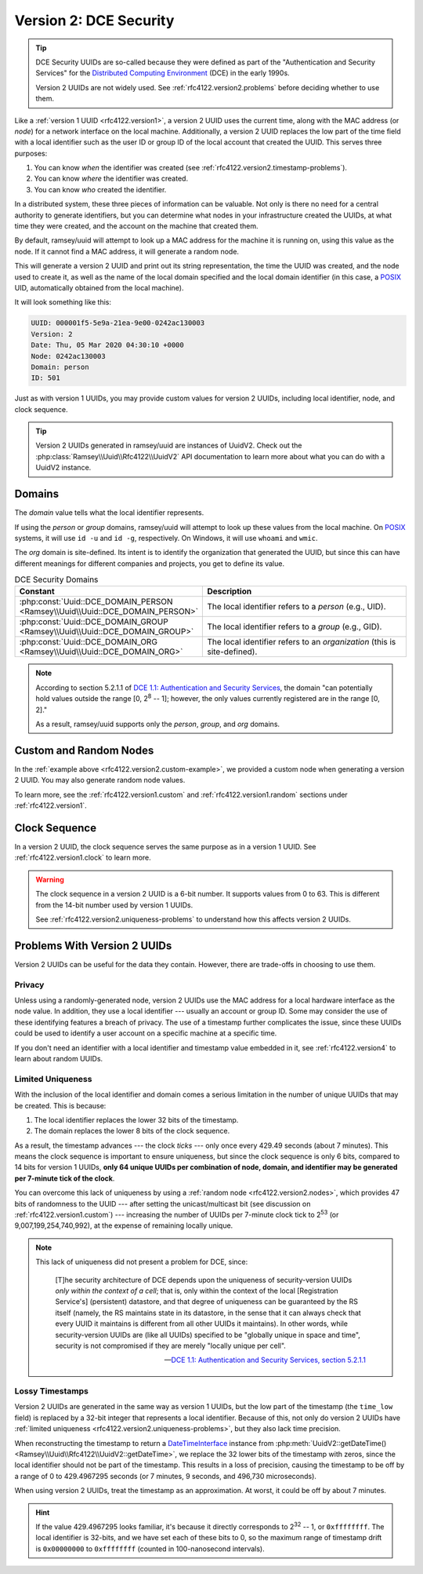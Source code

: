 .. _rfc4122.version2:

=======================
Version 2: DCE Security
=======================

.. tip::

    DCE Security UUIDs are so-called because they were defined as part of the
    "Authentication and Security Services" for the `Distributed Computing
    Environment`_ (DCE) in the early 1990s.

    Version 2 UUIDs are not widely used. See :ref:`rfc4122.version2.problems`
    before deciding whether to use them.

Like a :ref:`version 1 UUID <rfc4122.version1>`, a version 2 UUID uses the
current time, along with the MAC address (or *node*) for a network interface on
the local machine. Additionally, a version 2 UUID replaces the low part of the
time field with a local identifier such as the user ID or group ID of the local
account that created the UUID. This serves three purposes:

1. You can know *when* the identifier was created (see
   :ref:`rfc4122.version2.timestamp-problems`).
2. You can know *where* the identifier was created.
3. You can know *who* created the identifier.

In a distributed system, these three pieces of information can be valuable. Not
only is there no need for a central authority to generate identifiers, but you
can determine what nodes in your infrastructure created the UUIDs, at what time
they were created, and the account on the machine that created them.

By default, ramsey/uuid will attempt to look up a MAC address for the machine it
is running on, using this value as the node. If it cannot find a MAC address, it
will generate a random node.

.. code-block:: php
    :caption: Use a domain to generate a version 2, DCE Security UUID
    :name: rfc4122.version2.example

    use Ramsey\Uuid\Uuid;

    $uuid = Uuid::uuid2(Uuid::DCE_DOMAIN_PERSON);

    printf(
        "UUID: %s\nVersion: %d\nDate: %s\nNode: %s\nDomain: %s\nID: %s\n",
        $uuid->toString(),
        $uuid->getFields()->getVersion()?->value,
        $uuid->getDateTime()->format('r'),
        $uuid->getFields()->getNode()->toString(),
        $uuid->getLocalDomainName(),
        $uuid->getLocalIdentifier()->toString()
    );

This will generate a version 2 UUID and print out its string representation, the
time the UUID was created, and the node used to create it, as well as the name
of the local domain specified and the local domain identifier (in this case, a
`POSIX`_ UID, automatically obtained from the local machine).

It will look something like this:

.. code-block:: text

    UUID: 000001f5-5e9a-21ea-9e00-0242ac130003
    Version: 2
    Date: Thu, 05 Mar 2020 04:30:10 +0000
    Node: 0242ac130003
    Domain: person
    ID: 501

Just as with version 1 UUIDs, you may provide custom values for version 2 UUIDs,
including local identifier, node, and clock sequence.

.. code-block:: php
    :caption: Provide custom identifier, node, and clock sequence to create a
              version 2, DCE Security UUID
    :name: rfc4122.version2.custom-example

    use Ramsey\Uuid\Provider\Node\StaticNodeProvider;
    use Ramsey\Uuid\Type\Hexadecimal;
    use Ramsey\Uuid\Type\Integer;
    use Ramsey\Uuid\Uuid;

    $localId = new Integer(1001);
    $nodeProvider = new StaticNodeProvider(new Hexadecimal('121212121212'));
    $clockSequence = 63;

    $uuid = Uuid::uuid2(
        Uuid::DCE_DOMAIN_ORG,
        $localId,
        $nodeProvider->getNode(),
        $clockSequence
    );

.. tip::

    Version 2 UUIDs generated in ramsey/uuid are instances of UuidV2. Check out
    the :php:class:`Ramsey\\Uuid\\Rfc4122\\UuidV2` API documentation to learn
    more about what you can do with a UuidV2 instance.


.. _rfc4122.version2.domains:

Domains
#######

The *domain* value tells what the local identifier represents.

If using the *person* or *group* domains, ramsey/uuid will attempt to look up
these values from the local machine. On `POSIX`_ systems, it will use ``id -u``
and ``id -g``, respectively. On Windows, it will use ``whoami`` and ``wmic``.

The *org* domain is site-defined. Its intent is to identify the organization
that generated the UUID, but since this can have different meanings for
different companies and projects, you get to define its value.

.. list-table:: DCE Security Domains
    :widths: 30 70
    :align: center
    :header-rows: 1
    :name: rfc4122.version2.table-domains

    * - Constant
      - Description
    * - :php:const:`Uuid::DCE_DOMAIN_PERSON <Ramsey\\Uuid\\Uuid::DCE_DOMAIN_PERSON>`
      - The local identifier refers to a *person* (e.g., UID).
    * - :php:const:`Uuid::DCE_DOMAIN_GROUP <Ramsey\\Uuid\\Uuid::DCE_DOMAIN_GROUP>`
      - The local identifier refers to a *group* (e.g., GID).
    * - :php:const:`Uuid::DCE_DOMAIN_ORG <Ramsey\\Uuid\\Uuid::DCE_DOMAIN_ORG>`
      - The local identifier refers to an *organization* (this is site-defined).

.. note::

    According to section 5.2.1.1 of `DCE 1.1: Authentication and Security Services
    <https://publications.opengroup.org/c311>`_, the domain "can potentially hold
    values outside the range [0, 2\ :sup:`8` -- 1]; however, the only values
    currently registered are in the range [0, 2]."

    As a result, ramsey/uuid supports only the *person*, *group*, and *org*
    domains.


.. _rfc4122.version2.nodes:

Custom and Random Nodes
#######################

In the :ref:`example above <rfc4122.version2.custom-example>`, we provided a
custom node when generating a version 2 UUID. You may also generate random
node values.

To learn more, see the :ref:`rfc4122.version1.custom` and
:ref:`rfc4122.version1.random` sections under :ref:`rfc4122.version1`.


.. _rfc4122.version2.clock:

Clock Sequence
##############

In a version 2 UUID, the clock sequence serves the same purpose as in a version
1 UUID. See :ref:`rfc4122.version1.clock` to learn more.

.. warning::

    The clock sequence in a version 2 UUID is a 6-bit number. It supports values
    from 0 to 63. This is different from the 14-bit number used by version 1
    UUIDs.

    See :ref:`rfc4122.version2.uniqueness-problems` to understand how this
    affects version 2 UUIDs.


.. _rfc4122.version2.problems:

Problems With Version 2 UUIDs
#############################

Version 2 UUIDs can be useful for the data they contain. However, there are
trade-offs in choosing to use them.


.. _rfc4122.version2.privacy-problems:

Privacy
-------

Unless using a randomly-generated node, version 2 UUIDs use the MAC address for
a local hardware interface as the node value. In addition, they use a local
identifier --- usually an account or group ID. Some may consider the use of
these identifying features a breach of privacy. The use of a timestamp further
complicates the issue, since these UUIDs could be used to identify a user
account on a specific machine at a specific time.

If you don't need an identifier with a local identifier and timestamp value
embedded in it, see :ref:`rfc4122.version4` to learn about random UUIDs.


.. _rfc4122.version2.uniqueness-problems:

Limited Uniqueness
------------------

With the inclusion of the local identifier and domain comes a serious limitation
in the number of unique UUIDs that may be created. This is because:

1. The local identifier replaces the lower 32 bits of the timestamp.
2. The domain replaces the lower 8 bits of the clock sequence.

As a result, the timestamp advances --- the clock *ticks* --- only once every
429.49 seconds (about 7 minutes). This means the clock sequence is important to
ensure uniqueness, but since the clock sequence is only 6 bits, compared to 14
bits for version 1 UUIDs, **only 64 unique UUIDs per combination of node,
domain, and identifier may be generated per 7-minute tick of the clock**.

You can overcome this lack of uniqueness by using a
:ref:`random node <rfc4122.version2.nodes>`, which provides 47 bits of
randomness to the UUID --- after setting the unicast/multicast bit (see
discussion on :ref:`rfc4122.version1.custom`) --- increasing the number of UUIDs
per 7-minute clock tick to 2\ :sup:`53` (or 9,007,199,254,740,992), at the
expense of remaining locally unique.

.. note::

    This lack of uniqueness did not present a problem for DCE, since:

        [T]he security architecture of DCE depends upon the uniqueness of
        security-version UUIDs *only within the context of a cell*; that is,
        only within the context of the local [Registration Service's]
        (persistent) datastore, and that degree of uniqueness can be guaranteed
        by the RS itself (namely, the RS maintains state in its datastore, in
        the sense that it can always check that every UUID it maintains is
        different from all other UUIDs it maintains). In other words, while
        security-version UUIDs are (like all UUIDs) specified to be "globally
        unique in space and time", security is not compromised if they are
        merely "locally unique per cell".

        -- `DCE 1.1: Authentication and Security Services, section 5.2.1.1
        <https://publications.opengroup.org/c311>`_


.. _rfc4122.version2.timestamp-problems:

Lossy Timestamps
----------------

Version 2 UUIDs are generated in the same way as version 1 UUIDs, but the low
part of the timestamp (the ``time_low`` field) is replaced by a 32-bit integer
that represents a local identifier. Because of this, not only do version 2 UUIDs
have :ref:`limited uniqueness <rfc4122.version2.uniqueness-problems>`, but they
also lack time precision.

When reconstructing the timestamp to return a `DateTimeInterface`_ instance from
:php:meth:`UuidV2::getDateTime() <Ramsey\\Uuid\\Rfc4122\\UuidV2::getDateTime>`,
we replace the 32 lower bits of the timestamp with zeros, since the local
identifier should not be part of the timestamp. This results in a loss of
precision, causing the timestamp to be off by a range of 0 to 429.4967295
seconds (or 7 minutes, 9 seconds, and 496,730 microseconds).

When using version 2 UUIDs, treat the timestamp as an approximation. At worst,
it could be off by about 7 minutes.

.. hint::

    If the value 429.4967295 looks familiar, it's because it directly
    corresponds to 2\ :sup:`32` -- 1, or ``0xffffffff``. The local identifier is
    32-bits, and we have set each of these bits to 0, so the maximum range of
    timestamp drift is ``0x00000000`` to ``0xffffffff`` (counted in
    100-nanosecond intervals).


.. _Distributed Computing Environment: https://en.wikipedia.org/wiki/Distributed_Computing_Environment
.. _POSIX: https://en.wikipedia.org/wiki/POSIX
.. _DateTimeInterface: https://www.php.net/datetimeinterface
